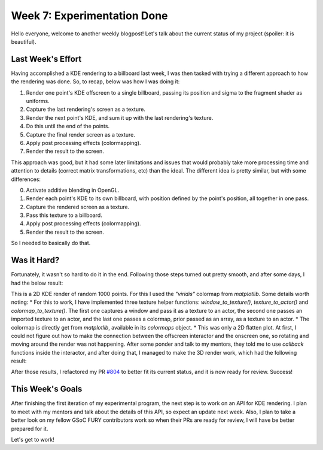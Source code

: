 Week 7: Experimentation Done
============================

.. post:: July 17, 2023
   :author: João Victor Dell Agli Floriano
   :tags: google
   :category: gsoc

Hello everyone, welcome to another weekly blogpost! Let's talk about the current status of my project (spoiler: it is beautiful).

Last Week's Effort
------------------
Having accomplished a KDE rendering to a billboard last week, I was then tasked with trying a different approach to how the 
rendering was done. So, to recap, below was how I was doing it:

1. Render one point's KDE offscreen to a single billboard, passing its position and sigma to the fragment shader as uniforms.
2. Capture the last rendering's screen as a texture.
3. Render the next point's KDE, and sum it up with the last rendering's texture.
4. Do this until the end of the points.
5. Capture the final render screen as a texture.
6. Apply post processing effects (colormapping).
7. Render the result to the screen.

This approach was good, but it had some later limitations and issues that would probably take more processing time and attention to details (correct matrix 
transformations, etc) than the ideal. The different idea is pretty similar, but with some differences:

0. Activate additive blending in OpenGL.
1. Render each point's KDE to its own billboard, with position defined by the point's position, all together in one pass.
2. Capture the rendered screen as a texture.
3. Pass this texture to a billboard.
4. Apply post processing effects (colormapping).
5. Render the result to the screen.

So I needed to basically do that.

Was it Hard?
------------
Fortunately, it wasn't so hard to do it in the end. Following those steps turned out pretty smooth, and after some days, 
I had the below result:

.. image::
   :allign: center
   :alt: Final 2D KDE render

This is a 2D KDE render of random 1000 points. For this I used the *"viridis"* colormap from `matplotlib`. Some details worth noting:
* For this to work, I have implemented three texture helper functions: `window_to_texture()`, `texture_to_actor()` and 
`colormap_to_texture()`. The first one captures a window and pass it as a texture to an actor, the second one passes an imported texture
to an actor, and the last one passes a colormap, prior passed as an array, as a texture to an actor.
* The colormap is directly get from `matplotlib`, available in its `colormaps` object.
* This was only a 2D flatten plot. At first, I could not figure out how to make the connection between the offscreen interactor and the
onscreen one, so rotating and moving around the render was not happening. After some ponder and talk to my mentors, they told me to
use *callback* functions inside the interactor, and after doing that, I managed to make the 3D render work, which had the following result:

.. image::
   :align: center
   :alt: 3D KDE render

After those results, I refactored my PR `#804 <https://github.com/fury-gl/fury/pull/804>`_ to better fit its current status, and it is 
now ready for review. Success!


This Week's Goals
-----------------
After finishing the first iteration of my experimental program, the next step is to work on an API for KDE rendering. I plan to meet 
with my mentors and talk about the details of this API, so expect an update next week. Also, I plan to take a better look on my fellow GSoC FURY
contributors work so when their PRs are ready for review, I will have be better prepared for it.

Let's get to work!